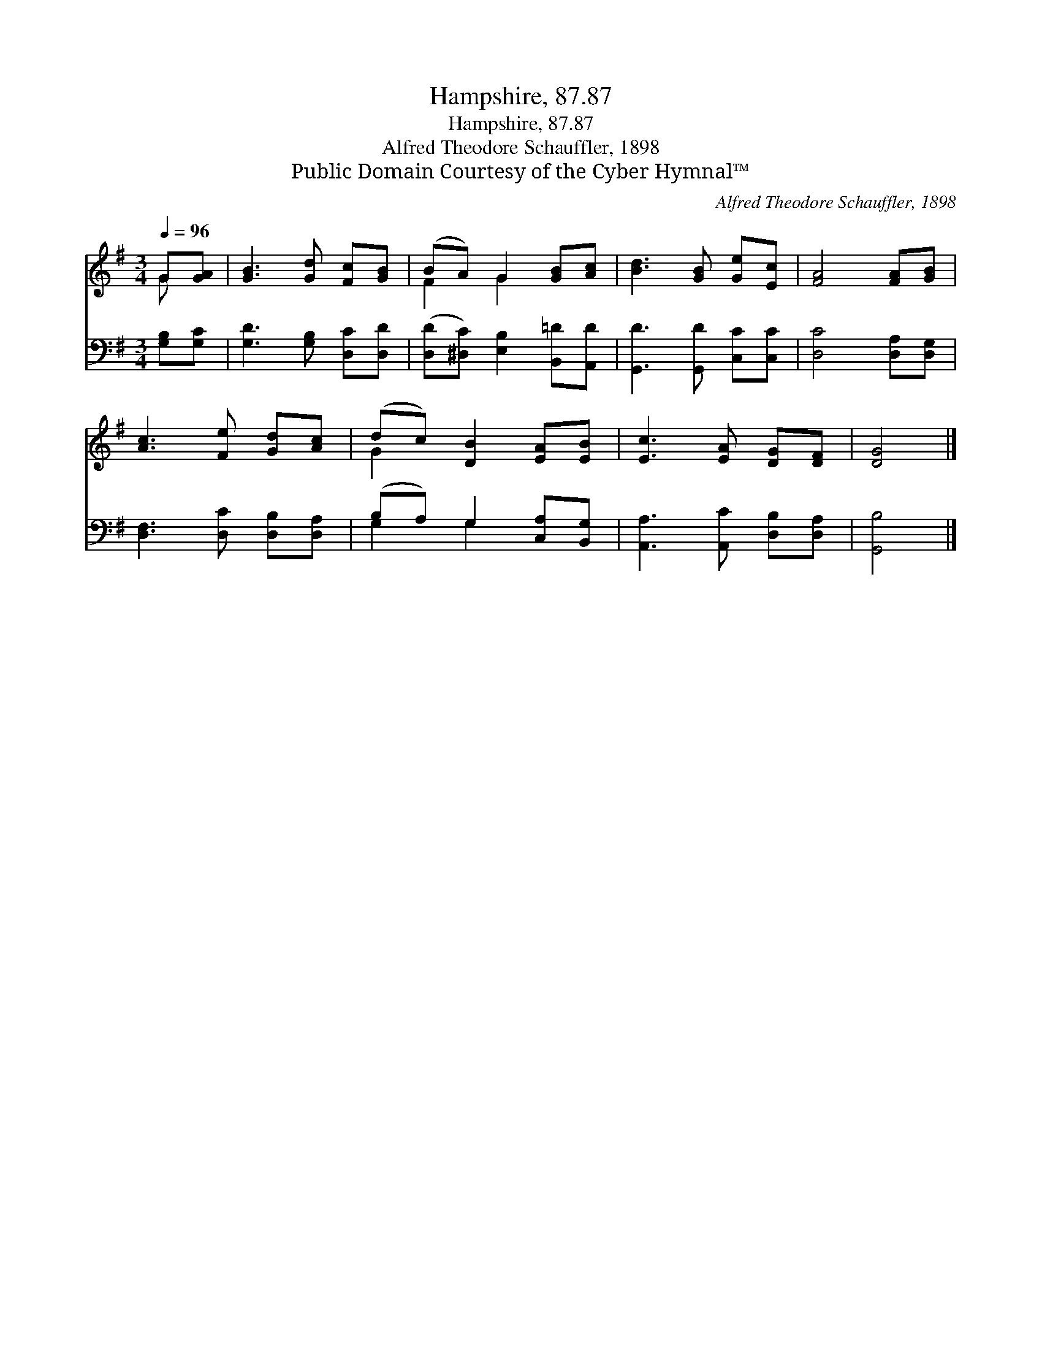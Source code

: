 X:1
T:Hampshire, 87.87
T:Hampshire, 87.87
T:Alfred Theodore Schauffler, 1898
T:Public Domain Courtesy of the Cyber Hymnal™
C:Alfred Theodore Schauffler, 1898
Z:Public Domain
Z:Courtesy of the Cyber Hymnal™
%%score ( 1 2 ) ( 3 4 )
L:1/8
Q:1/4=96
M:3/4
K:G
V:1 treble 
V:2 treble 
V:3 bass 
V:4 bass 
V:1
 G[GA] | [GB]3 [Gd] [Fc][GB] | (BA) G2 [GB][Ac] | [Bd]3 [GB] [Ge][Ec] | [FA]4 [FA][GB] | %5
 [Ac]3 [Fe] [Gd][Ac] | (dc) [DB]2 [EA][EB] | [Ec]3 [EA] [DG][DF] | [DG]4 |] %9
V:2
 G x | x6 | F2 G2 x2 | x6 | x6 | x6 | G2 x4 | x6 | x4 |] %9
V:3
 [G,B,][G,C] | [G,D]3 [G,B,] [D,C][D,D] | ([D,D][^D,C]) [E,B,]2 [B,,=D][A,,D] | %3
 [G,,D]3 [G,,D] [C,C][C,C] | [D,C]4 [D,A,][D,G,] | [D,F,]3 [D,C] [D,B,][D,A,] | %6
 (B,A,) G,2 [C,A,][B,,G,] | [A,,A,]3 [A,,C] [D,B,][D,A,] | [G,,B,]4 |] %9
V:4
 x2 | x6 | x6 | x6 | x6 | x6 | G,2 G,2 x2 | x6 | x4 |] %9

